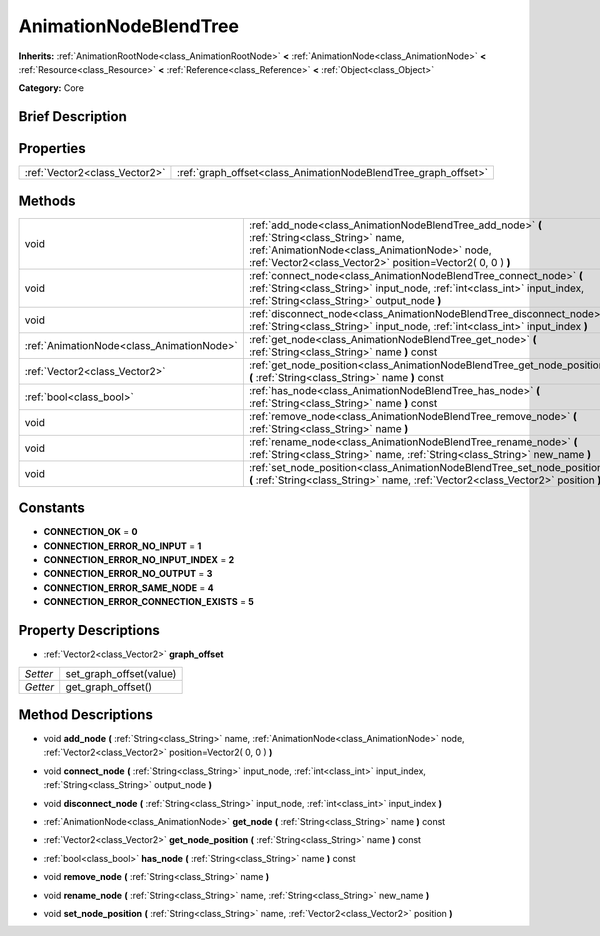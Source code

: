 .. Generated automatically by doc/tools/makerst.py in Godot's source tree.
.. DO NOT EDIT THIS FILE, but the AnimationNodeBlendTree.xml source instead.
.. The source is found in doc/classes or modules/<name>/doc_classes.

.. _class_AnimationNodeBlendTree:

AnimationNodeBlendTree
======================

**Inherits:** :ref:`AnimationRootNode<class_AnimationRootNode>` **<** :ref:`AnimationNode<class_AnimationNode>` **<** :ref:`Resource<class_Resource>` **<** :ref:`Reference<class_Reference>` **<** :ref:`Object<class_Object>`

**Category:** Core

Brief Description
-----------------



Properties
----------

+-------------------------------+----------------------------------------------------------------+
| :ref:`Vector2<class_Vector2>` | :ref:`graph_offset<class_AnimationNodeBlendTree_graph_offset>` |
+-------------------------------+----------------------------------------------------------------+

Methods
-------

+--------------------------------------------+-------------------------------------------------------------------------------------------------------------------------------------------------------------------------------------------------------------+
| void                                       | :ref:`add_node<class_AnimationNodeBlendTree_add_node>` **(** :ref:`String<class_String>` name, :ref:`AnimationNode<class_AnimationNode>` node, :ref:`Vector2<class_Vector2>` position=Vector2( 0, 0 ) **)** |
+--------------------------------------------+-------------------------------------------------------------------------------------------------------------------------------------------------------------------------------------------------------------+
| void                                       | :ref:`connect_node<class_AnimationNodeBlendTree_connect_node>` **(** :ref:`String<class_String>` input_node, :ref:`int<class_int>` input_index, :ref:`String<class_String>` output_node **)**               |
+--------------------------------------------+-------------------------------------------------------------------------------------------------------------------------------------------------------------------------------------------------------------+
| void                                       | :ref:`disconnect_node<class_AnimationNodeBlendTree_disconnect_node>` **(** :ref:`String<class_String>` input_node, :ref:`int<class_int>` input_index **)**                                                  |
+--------------------------------------------+-------------------------------------------------------------------------------------------------------------------------------------------------------------------------------------------------------------+
| :ref:`AnimationNode<class_AnimationNode>`  | :ref:`get_node<class_AnimationNodeBlendTree_get_node>` **(** :ref:`String<class_String>` name **)** const                                                                                                   |
+--------------------------------------------+-------------------------------------------------------------------------------------------------------------------------------------------------------------------------------------------------------------+
| :ref:`Vector2<class_Vector2>`              | :ref:`get_node_position<class_AnimationNodeBlendTree_get_node_position>` **(** :ref:`String<class_String>` name **)** const                                                                                 |
+--------------------------------------------+-------------------------------------------------------------------------------------------------------------------------------------------------------------------------------------------------------------+
| :ref:`bool<class_bool>`                    | :ref:`has_node<class_AnimationNodeBlendTree_has_node>` **(** :ref:`String<class_String>` name **)** const                                                                                                   |
+--------------------------------------------+-------------------------------------------------------------------------------------------------------------------------------------------------------------------------------------------------------------+
| void                                       | :ref:`remove_node<class_AnimationNodeBlendTree_remove_node>` **(** :ref:`String<class_String>` name **)**                                                                                                   |
+--------------------------------------------+-------------------------------------------------------------------------------------------------------------------------------------------------------------------------------------------------------------+
| void                                       | :ref:`rename_node<class_AnimationNodeBlendTree_rename_node>` **(** :ref:`String<class_String>` name, :ref:`String<class_String>` new_name **)**                                                             |
+--------------------------------------------+-------------------------------------------------------------------------------------------------------------------------------------------------------------------------------------------------------------+
| void                                       | :ref:`set_node_position<class_AnimationNodeBlendTree_set_node_position>` **(** :ref:`String<class_String>` name, :ref:`Vector2<class_Vector2>` position **)**                                               |
+--------------------------------------------+-------------------------------------------------------------------------------------------------------------------------------------------------------------------------------------------------------------+

Constants
---------

- **CONNECTION_OK** = **0**

- **CONNECTION_ERROR_NO_INPUT** = **1**

- **CONNECTION_ERROR_NO_INPUT_INDEX** = **2**

- **CONNECTION_ERROR_NO_OUTPUT** = **3**

- **CONNECTION_ERROR_SAME_NODE** = **4**

- **CONNECTION_ERROR_CONNECTION_EXISTS** = **5**

Property Descriptions
---------------------

.. _class_AnimationNodeBlendTree_graph_offset:

- :ref:`Vector2<class_Vector2>` **graph_offset**

+----------+-------------------------+
| *Setter* | set_graph_offset(value) |
+----------+-------------------------+
| *Getter* | get_graph_offset()      |
+----------+-------------------------+

Method Descriptions
-------------------

.. _class_AnimationNodeBlendTree_add_node:

- void **add_node** **(** :ref:`String<class_String>` name, :ref:`AnimationNode<class_AnimationNode>` node, :ref:`Vector2<class_Vector2>` position=Vector2( 0, 0 ) **)**

.. _class_AnimationNodeBlendTree_connect_node:

- void **connect_node** **(** :ref:`String<class_String>` input_node, :ref:`int<class_int>` input_index, :ref:`String<class_String>` output_node **)**

.. _class_AnimationNodeBlendTree_disconnect_node:

- void **disconnect_node** **(** :ref:`String<class_String>` input_node, :ref:`int<class_int>` input_index **)**

.. _class_AnimationNodeBlendTree_get_node:

- :ref:`AnimationNode<class_AnimationNode>` **get_node** **(** :ref:`String<class_String>` name **)** const

.. _class_AnimationNodeBlendTree_get_node_position:

- :ref:`Vector2<class_Vector2>` **get_node_position** **(** :ref:`String<class_String>` name **)** const

.. _class_AnimationNodeBlendTree_has_node:

- :ref:`bool<class_bool>` **has_node** **(** :ref:`String<class_String>` name **)** const

.. _class_AnimationNodeBlendTree_remove_node:

- void **remove_node** **(** :ref:`String<class_String>` name **)**

.. _class_AnimationNodeBlendTree_rename_node:

- void **rename_node** **(** :ref:`String<class_String>` name, :ref:`String<class_String>` new_name **)**

.. _class_AnimationNodeBlendTree_set_node_position:

- void **set_node_position** **(** :ref:`String<class_String>` name, :ref:`Vector2<class_Vector2>` position **)**


